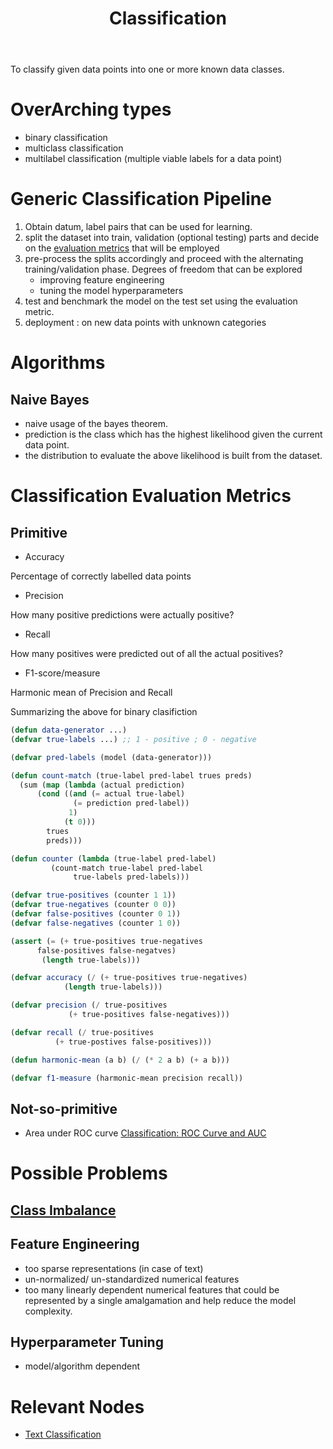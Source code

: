 :PROPERTIES:
:ID:       0fb8c9c4-f491-4d40-b6b7-a6a331316c01
:END:
#+title: Classification
#+filetags: :task:ai:


#+begin_center
To classify given data points into one or more known data classes.
#+end_center

* OverArching types
- binary classification
- multiclass classification
- multilabel classification (multiple viable labels for a data point)

* Generic Classification Pipeline
:PROPERTIES:
:ID:       b5bbb126-c808-468c-962d-8361aa8c8dd1
:END:
1. Obtain datum, label pairs that can be used for learning.
2. split the dataset into train, validation (optional testing) parts and decide on the [[id:bd383ba2-37e9-412f-b245-919fa47831bc][evaluation metrics]] that will be employed
3. pre-process the splits accordingly and proceed with the alternating training/validation phase. Degrees of freedom that can be explored
   - improving feature engineering 
   - tuning the model hyperparameters
4. test and benchmark the model on the test set using the evaluation metric.
5. deployment : on new data points with unknown categories

* Algorithms
** Naive Bayes
 - naive usage of the bayes theorem.
 - prediction is the class which has the highest likelihood given the current data point.
 - the distribution to evaluate the above likelihood is built from the dataset.
* Classification Evaluation Metrics
:PROPERTIES:
:ID:       bd383ba2-37e9-412f-b245-919fa47831bc
:END:
** Primitive
- Accuracy
Percentage of correctly labelled data points
- Precision
How many positive predictions were actually positive?
- Recall
How many positives were predicted out of all the actual positives?
- F1-score/measure
Harmonic mean of Precision and Recall

Summarizing the above for binary clasifiction
#+begin_src lisp
  (defun data-generator ...)
  (defvar true-labels ...) ;; 1 - positive ; 0 - negative

  (defvar pred-labels (model (data-generator)))

  (defun count-match (true-label pred-label trues preds)
    (sum (map (lambda (actual prediction)
		(cond ((and (= actual true-label)
			    (= prediction pred-label))
		       1)
		      (t 0)))
	      trues
	      preds)))

  (defun counter (lambda (true-label pred-label)
		   (count-match true-label pred-label
				true-labels pred-labels)))

  (defvar true-positives (counter 1 1))
  (defvar true-negatives (counter 0 0))
  (defvar false-positives (counter 0 1))
  (defvar false-negatives (counter 1 0))

  (assert (= (+ true-positives true-negatives
		false-positives false-negatves)
	     (length true-labels)))

  (defvar accuracy (/ (+ true-positives true-negatives)
		      (length true-labels)))

  (defvar precision (/ true-positives
		       (+ true-positives false-negatives)))

  (defvar recall (/ true-positives
		    (+ true-postives false-positives)))

  (defun harmonic-mean (a b) (/ (* 2 a b) (+ a b)))

  (defvar f1-measure (harmonic-mean precision recall))
      #+end_src
    
** Not-so-primitive
 - Area under ROC curve
  [[https://developers.google.com/machine-learning/crash-course/classification/roc-and-auc][Classification: ROC Curve and AUC]] 
* Possible Problems
** [[id:89c8e59e-e058-4edc-bd85-b4db9eb089a9][Class Imbalance]]
** Feature Engineering
 - too sparse representations (in case of text)
 - un-normalized/ un-standardized numerical features
 - too many linearly dependent numerical features that could be represented by a single amalgamation and help reduce the model complexity.
** Hyperparameter Tuning
 - model/algorithm dependent
* Relevant Nodes
 - [[id:f8d2207f-86d3-4501-a7bc-393fb53c52c1][Text Classification]]
